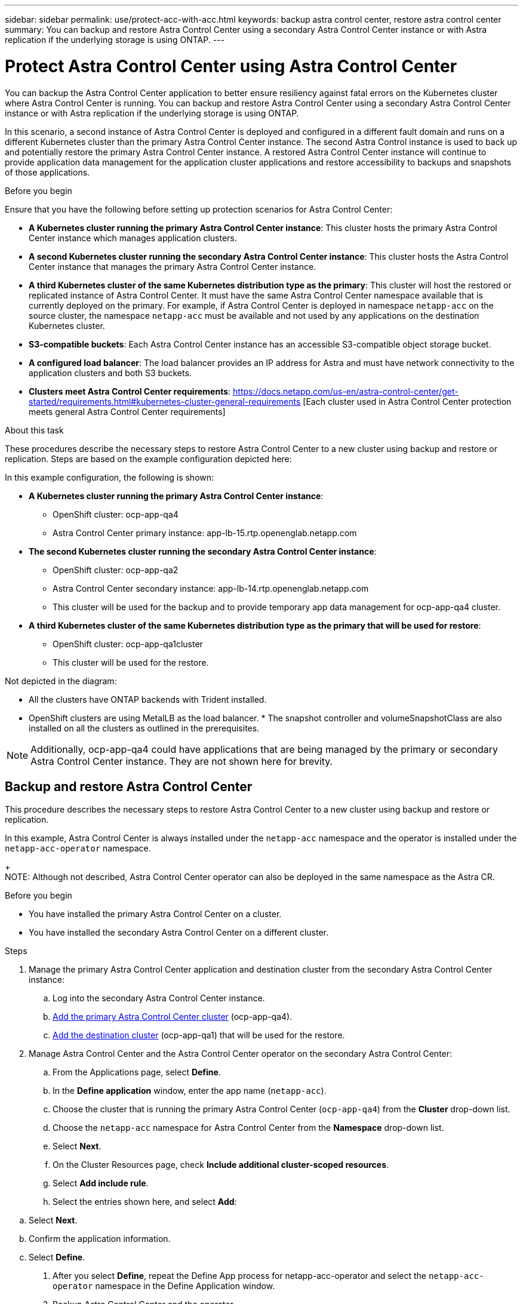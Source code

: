 ---
sidebar: sidebar
permalink: use/protect-acc-with-acc.html
keywords: backup astra control center, restore astra control center
summary: You can backup and restore Astra Control Center using a secondary Astra Control Center instance or with Astra replication if the underlying storage is using ONTAP.
---

= Protect Astra Control Center using Astra Control Center
:hardbreaks:
:icons: font
:imagesdir: ../media/use/

[.lead]
You can backup the Astra Control Center application to better ensure resiliency against fatal errors on the Kubernetes cluster where Astra Control Center is running. You can backup and restore Astra Control Center using a secondary Astra Control Center instance or with Astra replication if the underlying storage is using ONTAP.

In this scenario, a second instance of Astra Control Center is deployed and configured in a different fault domain and runs on a different Kubernetes cluster than the primary Astra Control Center instance. The second Astra Control instance is used to back up and potentially restore the primary Astra Control Center instance. A restored Astra Control Center instance will continue to provide application data management for the application cluster applications and restore accessibility to backups and snapshots of those applications.

.Before you begin

Ensure that you have the following before setting up protection scenarios for Astra Control Center:

* *A Kubernetes cluster running the primary Astra Control Center instance*: This cluster hosts the primary Astra Control Center instance which manages application clusters.
* *A second Kubernetes cluster running the secondary Astra Control Center instance*: This cluster hosts the Astra Control Center instance that manages the primary Astra Control Center instance.
* *A third Kubernetes cluster of the same Kubernetes distribution type as the primary*: This cluster will host the restored or replicated instance of Astra Control Center. It must have the same Astra Control Center namespace available that is currently deployed on the primary. For example, if Astra Control Center is deployed in namespace `netapp-acc` on the source cluster, the namespace `netapp-acc` must be available and not used by any applications on the destination Kubernetes cluster. 
* *S3-compatible buckets*: Each Astra Control Center instance has an accessible S3-compatible object storage bucket.
* *A configured load balancer*: The load balancer provides an IP address for Astra and must have network connectivity to the application clusters and both S3 buckets.
* *Clusters meet Astra Control Center requirements*: https://docs.netapp.com/us-en/astra-control-center/get-started/requirements.html#kubernetes-cluster-general-requirements [Each cluster used in Astra Control Center protection meets general Astra Control Center requirements]

.About this task

These procedures describe the necessary steps to restore Astra Control Center to a new cluster using backup and restore or replication. Steps are based on the example configuration depicted here: 

//<Image>

In this example configuration, the following is shown:

* *A Kubernetes cluster running the primary Astra Control Center instance*: 
** OpenShift cluster: ocp-app-qa4
** Astra Control Center primary instance: app-lb-15.rtp.openenglab.netapp.com
* *The second Kubernetes cluster running the secondary Astra Control Center instance*: 
** OpenShift cluster: ocp-app-qa2 
** Astra Control Center secondary instance: app-lb-14.rtp.openenglab.netapp.com
** This cluster will be used for the backup and to provide temporary app data management for ocp-app-qa4 cluster.
* *A third Kubernetes cluster of the same Kubernetes distribution type as the primary that will be used for restore*: 
** OpenShift cluster: ocp-app-qa1cluster
** This cluster will be used for the restore.

Not depicted in the diagram:

* All the clusters have ONTAP backends with Trident installed. 
* OpenShift clusters are using MetalLB as the load balancer. * The snapshot controller and volumeSnapshotClass are also installed on all the clusters as outlined in the prerequisites. 

NOTE: Additionally, ocp-app-qa4 could have applications that are being managed by the primary or secondary Astra Control Center instance. They are not shown here for brevity. 

 
== Backup and restore Astra Control Center

This procedure describes the necessary steps to restore Astra Control Center to a new cluster using backup and restore or replication. 

In this example, Astra Control Center is always installed under the `netapp-acc` namespace and the operator is installed under the `netapp-acc-operator` namespace. 
+
NOTE: Although not described, Astra Control Center operator can also be deployed in the same namespace as the Astra CR.

.Before you begin

* You have installed the primary Astra Control Center on a cluster.
* You have installed the secondary Astra Control Center on a different cluster.

.Steps

. Manage the primary Astra Control Center application and destination cluster from the secondary Astra Control Center instance:
.. Log into the secondary Astra Control Center instance. 
.. link:../get-started/setup_overview.html#add-cluster[Add the primary Astra Control Center cluster] (ocp-app-qa4). 
.. link:../get-started/setup_overview.html#add-cluster[Add the destination cluster] (ocp-app-qa1) that will be used for the restore.

. Manage Astra Control Center and the Astra Control Center operator on the secondary Astra Control Center:
.. From the Applications page, select *Define*.
.. In the *Define application* window, enter the app name (`netapp-acc`).
.. Choose the cluster that is running the primary Astra Control Center (`ocp-app-qa4`) from the *Cluster* drop-down list.
.. Choose the `netapp-acc` namespace for Astra Control Center from the *Namespace* drop-down list.
.. Select *Next*.
.. On the Cluster Resources page, check *Include additional cluster-scoped resources*.
.. Select *Add include rule*.
.. Select the entries shown here, and select *Add*:

//<Image>

.. Select *Next*.
.. Confirm the application information.
.. Select *Define*. 
. After you select *Define*, repeat the Define App process for netapp-acc-operator and select the `netapp-acc-operator` namespace in the Define Application window.

. Backup Astra Control Center and the operator
.. On the secondary Astra Control Center, navigate to the Applications screen by selecting the Applications tab on the left.
If the user clicks on each application, they can set up a protection policy that includes a backup schedule – which create backups of the Astra Control Center applications on a regular basis.Or the user can create an on-demand backup.
Backup Astra Control Center (netapp-acc in below screenshot) then the netapp-acc-operator by clicking on the ellipsis on the right side of the Application, and select "Back up" as shown below.




Step 4: Configure the Disaster Recovery (DR) scenario

Now that Astra Control Center and the operator are backed up, to simulate a DR scenario, uninstall the primary Astra Control Center system.
Procedure here: https://docs.netapp.com/us-en/astra-control-center/use/uninstall_acc.html
The reason for doing this is because we are going to restore Astra Control Center to a new cluster and use the same DNS/IP addresses for the newly installed Astra Control Center.


Step 5: Restore Astra Control Center from Backup

Using the secondary Astra Control Center, restore the primary Astra Control Center application from the backup as depicted below. The destination namespace must be the same as the source namespace. In the case where Astra Control Center was deleted from the source cluster, the backups will still exist and perform the same steps.
 


Choose the destination cluster and change the namespace to be the same namespace as the source.
 


Select the backup that was taken earlier:

Select "Restore using original storage classes"
 
Select "Restore all resources"
 
Review then click on "Restore" to start the restore process:

Astra Control Center will be restored to the destination cluster (ocp-app-qa1) and will soon become "Available".



Step 6: Configure Astra Control Center on the destination Cluster
Open a terminal and connect via kubeconfig to the destination cluster that Astra Control Center has been restored to.
Run the following command: kubectl edit acc -n netapp-acc
Change the DNS name under "spec:" to match what the primary cluster's Astra Control Center DNS name is.
Run "nslookup <primary cluster's DNS name>" to determine the IP address of the primary cluster's Astra Control Center DNS name.
Ingress configurations
There are several methods to set up Ingress for load balancing: https://docs.netapp.com/us-en/astra-control-center/get-started/install_acc.html#set-up-ingress-for-load-balancing. 

For this process, the IP address needs to be updated to be the primary cluster's IP address.  Updating the IP address will vary depending on the type of Ingress used.

The below example describes how Metallb would be updated. 

Run the command: "kubectl edit ipaddresspool.metallb.io/first-pool  -n metallb-system"
Replace the IP address in the "spec/addresses:" section with the IP address that nslookup returned, then save the deployment (:wq)
Run the command: "kubectl rollout restart deployment controller -n metallb-system" to restart the metallb controller.
Skip to the "Restore the Astra Control Center Operator" section of this document to complete the restore process.

== Protect Astra Control Center using Replication


This procedure will outline the steps necessary to configure Replication to protect the primary Astra Control Center system.
Information on configuring replication for Astra Control Center is documented here: https://docs.netapp.com/us-en/astra-control-center/use/replicate_snapmirror.html
Similar to the above example, Astra Control Center is installed under the netapp-acc namespace and the operator is installed under the netapp-acc-operator namespace.

Step 1: Manage the Primary Astra Control Center Application and Destination Cluster from Secondary Astra Control Center instance
After the primary and secondary Astra Control Center instances are installed per the documentation, log into the secondary Astra Control Center instance and manage the primary Astra Control Center cluster (ocp-app-qa4 in the below image) and the destination cluster (ocp-app-qa1).



Step 2: Manage Astra Control Center and the Astra Control Center Operator
On the secondary Astra Control Center:

Click on the "Clusters" tab on the left
Select the cluster that the primary Astra Control Center is on (e.g. ocp-app-qa4)
Click the "Namespaces" tab
Search for "netapp-acc"
Select netapp-acc and netapp-acc-operator
Click on the Actions dropdown and select "Define as application"
Click on the "View in applications" button at the bottom of the screen.




Step 3: Configure Backends for Replication
Replication requires that the primary Astra Control Center cluster and the destination cluster use two different peered ONTAP storage backends assigned to each cluster.
Once they are peered, they will appear on the Backends page of the UI under the "Discovered" tab.

Manage both peered backends.


 Step 4: Configure Replication
On the Applications screen, click on the "netapp-acc" application.

 
Click on "Configure replication policy"

Select "ocp-app-qa1" as the destination.
Select the storage class.
Enter "netapp-acc" as the destination namespace.
Change the replication frequency if desired.
Click "Next"

Confirm the configuration is correct, click "Save"

The replication will transition from "Establishing" to "Established".
 
While this replication is active it will replicate every 5 minutes until the replication configuration is deleted.

Step 5: Failover the Replication

If the primary system is corrupted or no longer accessible, we can now do a failover to the other cluster.
NOTE: Make sure the destination cluster does not have Astra Control Center installed to ensure a successful failover.?? Need to confirm this.
Click on the ellipse and select "Fail over".


Click the "Fail over" button to start the failover process:

The status will change to "Failing over" and will soon change to "Failed over".





Step 6: Complete the failover configuration
Open a terminal and connect via the new cluster's kubeconfig that has Astra Control Center installed.
Run the following command: "kubectl edit acc -n netapp-acc"
Change the "astraAddress" under the "spec:" section in this configuration file to the destination DNS address
Re-run "kubectl get acc -n netapp-acc" and confirm that the Address has been updated.
Confirm that all required traefik CRDs are present: "kubectl get crds | grep traefik" (NOTE: the containo* CRDs may be removed in Astra version 23.08).

If some of the above CRDs are missing:
Go to this page: https://doc.traefik.io/traefik/reference/dynamic-configuration/kubernetes-crd/
Copy the "Definitions" area into a file.
Run the following command: "kubectl apply -f <file name>"
Run this command to restart traefik (this assumes Astra Control Center is deployed in the netapp-acc namespace): "kubectl get pods -n netapp-acc | grep -e "traefik" | awk '{print $1}' | xargs kubectl delete pod -n netapp-acc"
Ingress configurations
There are several methods to set up Ingress for load balancing: https://docs.netapp.com/us-en/astra-control-center/get-started/install_acc.html#set-up-ingress-for-load-balancing. 

For this process, the Ingress/Loadbalancer that holds IP address needs to be restarted because the Astra Control Center DNS address was updated.  

The below example describes how Metallb would be restarted. 

Run the following command: "kubectl edit ipaddresspool.metallb.io/first-pool  -n metallb-system"
Confirm the IP address in the "spec/addresses:" section is the IP address of the destination cluster, save the deployment (:wq)
Regardless if metallb needed updating, restart metallb: "kubectl rollout restart deployment controller -n metallb-system" 
Proceed to the "Restore the Astra Control Center Operator" section below.



Restore the Astra Control Center Operator

Using the secondary Astra Control Center, restore the primary Astra Control Center operator from the backup as depicted below. The destination namespace must be the same as the source namespace. In the case where Astra Control Center was deleted from the source cluster, the backups will still exist and perform the same steps.




Choose the destination cluster and change the namespace to be the same namespace as the source.

 

Select the backup that was taken earlier:
 


Select "Restore using original storage classes"


Select "Restore all resources"



Review then click on "Restore" to start the restore process:
 

The UI will show the Astra Control Center operator being restored to the destination cluster (ocp-app-qa1) and will eventually become "Available".
Within ten minutes, the DNS address should resolve in the UI.



Troubleshooting
If unable to connect to the UI, the following commands may help diagnose the issue.

"kubectl get pods -n netapp-acc" – confirm that all pods are up and running. If some pods are in the "CrashLookBackOff" state, try restarting them and they should transition to the "Running" state.
"kubectl get acc -n netapp-acc" to confirm the Astra Control Center system is in the ready state:
NAME UUID VERSION ADDRESS READY
astra 89f4fd47-0cf0-4c7a-a44e-43353dc96ba8 23.07.0-24 app-lb-15.rtp.openenglab.netapp.com True

"kubectl describe acc astra -n netapp-acc" – shows the Astra Control Center deployment informationan. The "Deployment State" should be in the "Deployed" state
Restart traefik:
"kubectl get pods -n netapp-acc | grep -e "traefik" | awk '{print $1}' | xargs kubectl delete pod -n netapp-acc"
Restart the Load Balancer. 
If using metallb:   "kubectl rollout restart deployment controller -n metallb-system" 
Conclusion
Astra Control Center, its registered clusters and managed applications with their snapshots and backups are now available on the destination cluster. Any protection policies you had on the original are also there on the new instance. You can continue to take scheduled or on-demand backups and snapshots.
